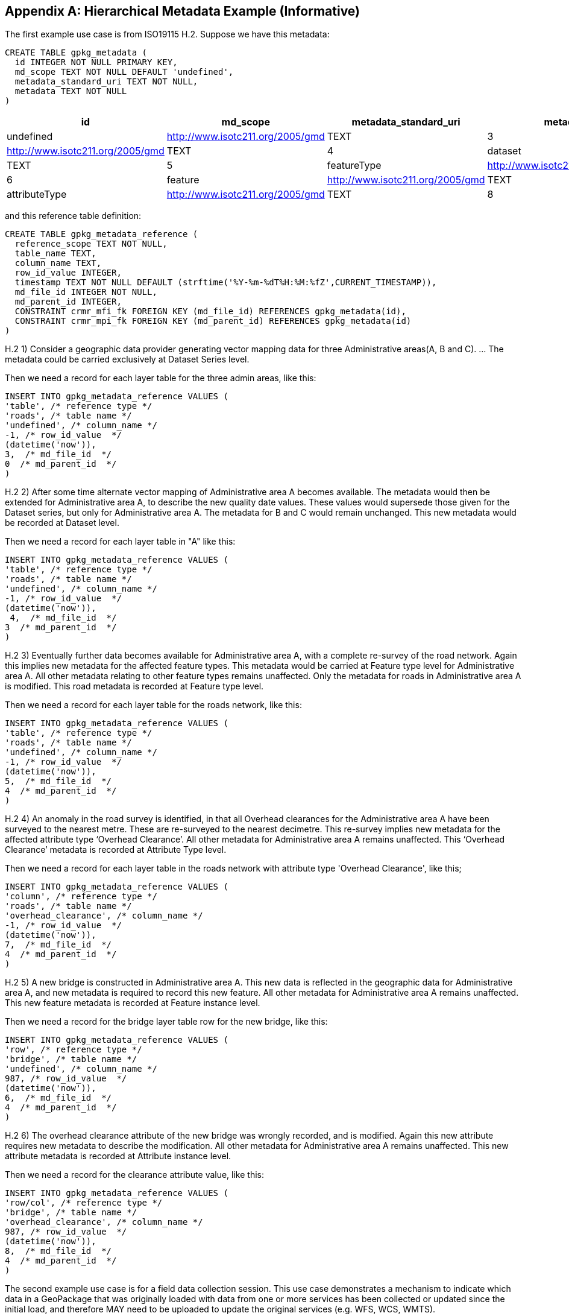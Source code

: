 [[metadata_example_appendix]]
[appendix]
== Hierarchical Metadata Example (Informative)

The first example use case is from ISO19115 H.2.
Suppose we have this metadata:

[source,sql]
----
CREATE TABLE gpkg_metadata (
  id INTEGER NOT NULL PRIMARY KEY,
  md_scope TEXT NOT NULL DEFAULT 'undefined',
  metadata_standard_uri TEXT NOT NULL, 
  metadata TEXT NOT NULL
)
----

[cols=",,,,",options="header"]
|======
|id |md_scope |metadata_standard_uri |metadata
|0 |undefined |http://www.isotc211.org/2005/gmd |TEXT
|3 |series |http://www.isotc211.org/2005/gmd |TEXT
|4 |dataset |http://www.isotc211.org/2005/gmd |TEXT
|5 |featureType |http://www.isotc211.org/2005/gmd |TEXT
|6 |feature |http://www.isotc211.org/2005/gmd |TEXT
|7 |attributeType |http://www.isotc211.org/2005/gmd |TEXT
|8 |attribute |http://www.isotc211.org/2005/gmd |TEXT
|======

and this reference table definition:

[source,sql]
----
CREATE TABLE gpkg_metadata_reference (
  reference_scope TEXT NOT NULL,  
  table_name TEXT,
  column_name TEXT,
  row_id_value INTEGER,
  timestamp TEXT NOT NULL DEFAULT (strftime('%Y-%m-%dT%H:%M:%fZ',CURRENT_TIMESTAMP)),
  md_file_id INTEGER NOT NULL,
  md_parent_id INTEGER,
  CONSTRAINT crmr_mfi_fk FOREIGN KEY (md_file_id) REFERENCES gpkg_metadata(id),
  CONSTRAINT crmr_mpi_fk FOREIGN KEY (md_parent_id) REFERENCES gpkg_metadata(id)
)
----

H.2   1) Consider a geographic data provider generating vector mapping data for three Administrative areas(A, B and C).  ... The metadata could be carried exclusively at Dataset Series level.

Then we need a record for each layer table for the three admin areas, like this:

[source,sql]
----
INSERT INTO gpkg_metadata_reference VALUES (
'table', /* reference type */
'roads', /* table name */
'undefined', /* column_name */
-1, /* row_id_value  */
(datetime('now')),
3,  /* md_file_id  */
0  /* md_parent_id  */
)
----

H.2 2) After some time alternate vector mapping of Administrative area A becomes available. The metadata would then be extended for Administrative area A, to describe the new quality date values. These values would supersede those given for the Dataset series, but only for Administrative area A. The metadata for B and C would remain unchanged. This new metadata would be recorded at Dataset
level.

Then we need a record for each layer table in "A" like this:

[source,sql]
----
INSERT INTO gpkg_metadata_reference VALUES (
'table', /* reference type */
'roads', /* table name */
'undefined', /* column_name */
-1, /* row_id_value  */
(datetime('now')),
 4,  /* md_file_id  */
3  /* md_parent_id  */
)
----

H.2 3) Eventually further data becomes available for Administrative area A, with a complete re-survey of the road network. Again this implies new metadata for the affected feature types. This metadata would be carried at Feature type level for Administrative area A. All other metadata relating to other feature types remains unaffected. Only the metadata for roads in Administrative area A is modified. This road metadata is recorded at Feature type level.

Then we need a record for each layer table for the roads network, like this:

[source,sql]
----
INSERT INTO gpkg_metadata_reference VALUES (
'table', /* reference type */
'roads', /* table name */
'undefined', /* column_name */
-1, /* row_id_value  */
(datetime('now')),
5,  /* md_file_id  */
4  /* md_parent_id  */
)
----

H.2 4) An anomaly in the road survey is identified, in that all Overhead clearances for the Administrative area A have been surveyed to the nearest metre. These are re-surveyed to the nearest decimetre.  This re-survey implies new metadata for the affected attribute type ‘Overhead Clearance’. All other metadata for Administrative area A remains unaffected. This ‘Overhead Clearance’ metadata is recorded at Attribute Type level.

Then we need a record for each layer table in the roads network with attribute type 'Overhead Clearance', like this;

[source,sql]
----
INSERT INTO gpkg_metadata_reference VALUES (
'column', /* reference type */
'roads', /* table name */
'overhead_clearance', /* column_name */
-1, /* row_id_value  */
(datetime('now')),
7,  /* md_file_id  */
4  /* md_parent_id  */
)
----

H.2 5) A new bridge is constructed in Administrative area A. This new data is reflected in the geographic data for Administrative area A, and new metadata is required to record this new feature. All other metadata for Administrative area A remains unaffected. This new feature metadata is recorded at Feature instance level.

Then we need a record for the bridge layer table row for the new bridge, like this:

[source,sql]
----
INSERT INTO gpkg_metadata_reference VALUES (
'row', /* reference type */
'bridge', /* table name */
'undefined', /* column_name */
987, /* row_id_value  */
(datetime('now')),
6,  /* md_file_id  */
4  /* md_parent_id  */
)
----

H.2  6) The overhead clearance attribute of the new bridge was wrongly recorded, and is modified. Again this new attribute requires new metadata to describe the modification. All other metadata for Administrative area A remains unaffected. This new attribute metadata is recorded at Attribute instance level.

Then we need a record for the clearance attribute value, like this:

[source,sql]
----
INSERT INTO gpkg_metadata_reference VALUES (
'row/col', /* reference type */
'bridge', /* table name */
'overhead_clearance', /* column_name */
987, /* row_id_value  */
(datetime('now')),
8,  /* md_file_id  */
4  /* md_parent_id  */
)
----

The second example use case is for a field data collection session.  This use case demonstrates a mechanism to indicate which data in a GeoPackage that was originally loaded with data from one or more services has been collected or updated since the initial load, and therefore MAY need to be uploaded to update the original services (e.g. WFS, WCS, WMTS). 

Suppose a user with a mobile handheld device goes out in the field and collects observations of a new "Point of Interest" (POI) feature type, and associated metadata about the field session, the new feature type, some POI instances and some of their attributes (e.g. spatial accuracy, attribute accuracy) that results in the following additional metadata:

[cols=",,,,",options="header"]
|======
|id|md_scope|metadata_standard_uri|metadata
|1 |fieldSession |http://schemas.opengis.net/iso/19139/ |TEXT
|10 |featureType |http://schemas.opengis.net/iso/19139/ |TEXT
|11 |feature |http://schemas.opengis.net/iso/19139/ |TEXT
|12 |attribute |http://schemas.opengis.net/iso/19139/ |TEXT
|13 |attribute |http://schemas.opengis.net/iso/19139/ |TEXT
|14 |feature |http://schemas.opengis.net/iso/19139/ |TEXT
|15 |attribute |http://schemas.opengis.net/iso/19139/ |TEXT
|16 |attribute |http://schemas.opengis.net/iso/19139/ |TEXT
|17 |feature |http://schemas.opengis.net/iso/19139/ |TEXT
|18 |attribute |http://schemas.opengis.net/iso/19139/ |TEXT
|19 |attribute |http://schemas.opengis.net/iso/19139/ |TEXT
|======

(This example assumes that the field session data is still considered "raw" and won't be considered a data set or part of a data series until it has been verified and cleaned, but if that is wrong then additional series and data set metadata could be added.)

Then we need a gpkg_metadata_reference record for the field session for the new POI table, whose md_parent_id is undefined:

[source,sql]
----
INSERT INTO gpkg_metadata_reference VALUES (
'table', /* reference type */
'poi', /* table name */
'undefined', /* column_name */
-1, /* row_id_value  */
(strftime(‘%Y-%m-%dT%H:%M:%fZ’,’now’)),
1,  /* md_file_id  */
0  /* md_parent_id  */
)
----

Then we need a gpkg_metadata_reference record for the feature type for the new POI table, whose md_parent_id is that of the field session:

[source,sql]
----
INSERT INTO gpkg_metadata_reference VALUES (
'table', /* reference type */
'poi', /* table name */
'undefined', /* column_name */
-1, /* row_id_value  */
(strftime(‘%Y-%m-%dT%H:%M:%fZ’,’now’)),
10,  /* md_file_id  */
1  /* md_parent_id  */
)
----

Then we need gpkg_metadata_reference records for the poi feature instance rows, whose md_parent_id is that of the field session:

[source,sql]
----
INSERT INTO gpkg_metadata_reference VALUES (
'row', /* reference type */
'poi', /* table name */
'undefined', /* column_name */
1, /* row_id_value  */
(strftime(‘%Y-%m-%dT%H:%M:%fZ’,’now’)),
11,  /* md_file_id  */
1  /* md_parent_id  */
)

INSERT INTO gpkg_metadata_reference VALUES (
'row', /* reference type */
'poi', /* table name */
'undefined', /* column_name */
2, /* row_id_value  */
14,  /* md_file_id  */
1  /* md_parent_id  */
)

INSERT INTO gpkg_metadata_reference VALUES (
'row', /* reference type */
'poi', /* table name */
'undefined', /* column_name */
3, /* row_id_value  */
(strftime(‘%Y-%m-%dT%H:%M:%fZ’,’now’)),
17,  /* md_file_id  */
1  /* md_parent_id  */
)
----

And finally we need gpkg_metadata_reference records for the poi attribute instance metadata , whose md_parent_id is that of the field session:

[source,sql]
----
INSERT INTO gpkg_metadata_reference VALUES (
'row/col', /* reference type */
'poi', /* table name */
'point', /* column_name */
1, /* row_id_value  */
(strftime(‘%Y-%m-%dT%H:%M:%fZ’,’now’)),
12,  /* md_file_id  */
1  /* md_parent_id  */
)

INSERT INTO gpkg_metadata_reference VALUES (
'row/col', /* reference type */
'poi', /* table name */
'point', /* column_name */
2, /* row_id_value  */
(strftime(‘%Y-%m-%dT%H:%M:%fZ’,’now’)),
15,  /* md_file_id  */
1  /* md_parent_id  */
)

INSERT INTO gpkg_metadata_reference VALUES (
'row/col', /* reference type */
'poi', /* table name */
'point', /* column_name */
3, /* row_id_value  */
(strftime(‘%Y-%m-%dT%H:%M:%fZ’,’now’)),
18,  /* md_file_id  */
1  /* md_parent_id  */
)

INSERT INTO gpkg_metadata_reference VALUES (
'row/col', /* reference type */
'poi', /* table name */
'category', /* column_name */
1, /* row_id_value  */
(strftime(‘%Y-%m-%dT%H:%M:%fZ’,’now’)),
13,  /* md_file_id  */
1  /* md_parent_id  */
)

INSERT INTO gpkg_metadata_reference VALUES (
'row/col', /* reference type */
'poi', /* table name */
'category', /* column_name */
2, /* row_id_value  */
(strftime(‘%Y-%m-%dT%H:%M:%fZ’,’now’)),
16,  /* md_file_id  */
1  /* md_parent_id  */
)

INSERT INTO gpkg_metadata_reference VALUES (
'row/col', /* reference type */
'poi', /* table name */
'category', /* column_name */
3, /* row_id_value  */
(strftime(‘%Y-%m-%dT%H:%M:%fZ’,’now’)),
19,  /* md_file_id  */
1  /* md_parent_id  */
)
----

As long as all metadata collected in the field session either directly (as above) or indirectly (suppose there were a data set level metadata_reference record intermediary) refers to the field session metadata via md_parent_id values, then this chain of metadata references identifies the newly collected information, as Joan requested, in addition to the metadata.

So here is the data after both examples:

.xml_metadata
[cols=",,,,",options="header"]
|======
|id|md_scope|metadata_standard_uri|metadata
|0|undefined|http://www.isotc211.org/2005/gmd |TEXT
|1 |fieldSession |http://www.isotc211.org/2005/gmd |TEXT
|2 |collectionSession |http://www.isotc211.org/2005/gmd |TEXT
|3 |series  |http://www.isotc211.org/2005/gmd |TEXT
|4 |dataset |http://www.isotc211.org/2005/gmd |TEXT
|5 |featureType |http://www.isotc211.org/2005/gmd |TEXT
|6 |feature  |http://www.isotc211.org/2005/gmd |TEXT
|7 |attributeType |http://www.isotc211.org/2005/gmd |TEXT
|8 |attribute |http://www.isotc211.org/2005/gmd |TEXT
|10 |featureType |http://www.isotc211.org/2005/gmd |TEXT
|11 |feature |http://www.isotc211.org/2005/gmd |TEXT
|12 |attribute |http://www.isotc211.org/2005/gmd |TEXT
|13 |attribute |http://www.isotc211.org/2005/gmd |TEXT
|14 |feature |http://www.isotc211.org/2005/gmd |TEXT
|15 |attribute |http://www.isotc211.org/2005/gmd |TEXT
|16 |attribute |http://www.isotc211.org/2005/gmd |TEXT
|17 |feature |http://www.isotc211.org/2005/gmd |TEXT
|18 |attribute |http://www.isotc211.org/2005/gmd |TEXT
|19 |attribute |http://www.isotc211.org/2005/gmd |TEXT
|======

.gpkg_metadata_reference
[cols=",,,,,,,",options="header"]
|======
|reference_type |table_name |column_name |row_id_value |timestamp |md_file_id |md_parent_id
|table |roads |undefined |0 |ts |3 |0
|table |roads |undefined |0 |ts |4 |3
|table |roads |undefined |0 |ts |5 |4
|column |roads |overhead_clearance |0 |ts |7 |4
|row |bridge |undefined |987 |ts |6 |4
|row/col |bridge |overhead_clearance |987 |ts |8 |4
|table |poi |undefined |0 |ts |1 |0
|row |poi |undefined |0 |ts |10 |1
|row |poi |undefined |1 |ts |11 |1
|row |poi |undefined |2 |ts |14 |1
|row/col |poi |undefined |3 |ts |17 |1
|row/col |poi |point |1 |ts |12 |1
|row/col |poi |point |2 |ts |15 |1
|row/col |poi |point |3 |ts |18 |1
|row/col |poi |category |1 |ts |13 |1
|row/col |poi |category |2 |ts |16 |1
|row/col |poi |category |3 |ts |19 |1
|======
